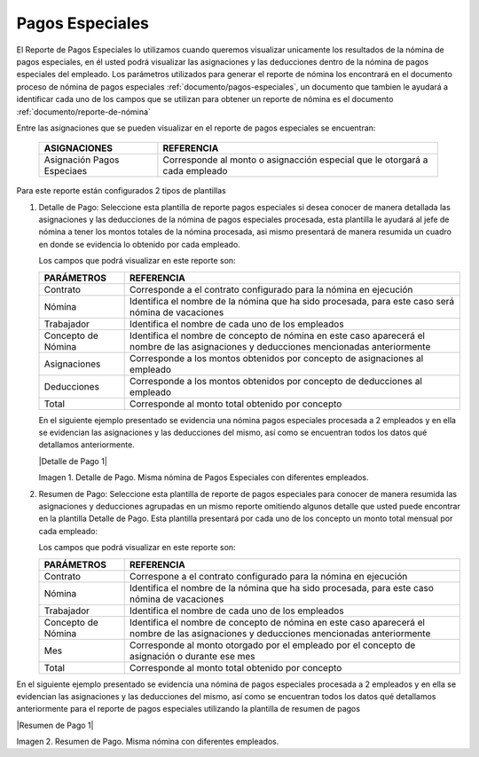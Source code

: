 .. _documento/pagos-espeiales:

====================
**Pagos Especiales**
====================

El Reporte de Pagos Especiales lo utilizamos cuando queremos visualizar unicamente los resultados de la nómina de pagos especiales, en él usted podrá visualizar las asignaciones y las deducciones dentro de la nómina de pagos especiales del empleado.  Los parámetros utilizados para generar el reporte de nómina los encontrará en el documento proceso de nómina de pagos especiales :ref:`documento/pagos-especiales`, un documento que tambien le ayudará a identificar cada uno de los campos que se utilizan para obtener un reporte de nómina es el documento :ref:`documento/reporte-de-nómina`

Entre las asignaciones que se pueden visualizar en el reporte de pagos especiales se encuentran:

    +-----------------------------------------------+-----------------------------------------------+
    |           **ASIGNACIONES**                    |             **REFERENCIA**                    |
    +===============================================+===============================================+
    | Asignación Pagos Especiaes                    | Corresponde al monto o asignacción especial   |
    |                                               | que le otorgará a cada empleado               |
    +-----------------------------------------------+-----------------------------------------------+


Para este reporte están configurados 2 tipos de plantillas

#. Detalle de Pago: Seleccione esta plantilla de reporte pagos especiales si desea conocer de manera detallada las asignaciones y las deducciones de la nómina de pagos especiales procesada, esta plantilla le ayudará al jefe de nómina a tener los montos totales de la nómina procesada, asi mismo presentará de manera resumida un cuadro en donde se evidencia lo obtenido por cada empleado. 

   Los campos que podrá visualizar en este reporte son:

   +-----------------------------------------------+-----------------------------------------------+
   |          **PARÁMETROS**                       |             **REFERENCIA**                    |
   +===============================================+===============================================+
   |  Contrato                                     | Corresponde a el contrato configurado para la |
   |                                               | nómina en ejecución                           |
   +-----------------------------------------------+-----------------------------------------------+
   |  Nómina                                       | Identifica el nombre de la nómina que ha sido |
   |                                               | procesada, para este caso será nómina de      |
   |                                               | vacaciones                                    |
   +-----------------------------------------------+-----------------------------------------------+
   |  Trabajador                                   | Identifica el nombre de cada uno de los       |
   |                                               | empleados                                     |
   +-----------------------------------------------+-----------------------------------------------+
   |  Concepto de Nómina                           | Identifica el nombre de concepto de nómina    |
   |                                               | en este caso aparecerá el nombre de las       |
   |                                               | asignaciones y deducciones mencionadas        |
   |                                               | anteriormente                                 |
   +-----------------------------------------------+-----------------------------------------------+
   |  Asignaciones                                 | Corresponde a los montos obtenidos por        |
   |                                               | concepto de asignaciones al empleado          |
   +-----------------------------------------------+-----------------------------------------------+
   |  Deducciones                                  | Corresponde a los montos obtenidos por        |
   |                                               | concepto de deducciones al empleado           |
   +-----------------------------------------------+-----------------------------------------------+
   |  Total                                        | Corresponde al monto total obtenido por       |
   |                                               | concepto                                      |
   +-----------------------------------------------+-----------------------------------------------+
   
   En el siguiente ejemplo presentado se evidencia una nómina pagos especiales procesada a 2 empleados y en ella se evidencian las asignaciones y las deducciones del mismo, así como se encuentran todos los datos qué detallamos anteriormente.

   |Detalle de Pago 1|

   Imagen 1. Detalle de Pago. Misma nómina de Pagos Especiales con diferentes empleados.

#. Resumen de Pago:  Seleccione esta plantilla de reporte de pagos especiales para conocer de manera resumida las asignaciones y deducciones agrupadas en un  mismo reporte omitiendo algunos detalle que usted puede encontrar en la plantilla Detalle de Pago. Esta plantilla presentará por cada uno de los concepto un monto total mensual por cada empleado:

   Los campos que podrá visualizar en este reporte son:

   +-----------------------------------------------+-----------------------------------------------+
   |          **PARÁMETROS**                       |             **REFERENCIA**                    |
   +===============================================+===============================================+
   |  Contrato                                     | Correspone a el contrato configurado para la  |
   |                                               | nómina en ejecución                           |
   +-----------------------------------------------+-----------------------------------------------+
   |  Nómina                                       | Identifica el nombre de la nómina que ha sido |
   |                                               | procesada, para este caso nómina de           |
   |                                               | vacaciones                                    |
   +-----------------------------------------------+-----------------------------------------------+
   |  Trabajador                                   | Identifica el nombre de cada uno de los       |
   |                                               | empleados                                     |
   +-----------------------------------------------+-----------------------------------------------+
   |  Concepto de Nómina                           | Identifica el nombre de concepto de nómina    |
   |                                               | en este caso aparecerá el nombre de las       |
   |                                               | asignaciones y deducciones mencionadas        |
   |                                               | anteriormente                                 |
   +-----------------------------------------------+-----------------------------------------------+
   |  Mes                                          | Corresponde al monto otorgado por el empleado |
   |                                               | por el concepto de asignación o durante ese   |
   |                                               | mes                                           |
   +-----------------------------------------------+-----------------------------------------------+
   |  Total                                        | Corresponde al monto total obtenido por       |
   |                                               | concepto                                      |
   +-----------------------------------------------+-----------------------------------------------+

En el siguiente ejemplo presentado se evidencia una nómina de pagos especiales procesada a 2 empleados y en ella se evidencian las asignaciones y las deducciones del mismo, así como se encuentran todos los datos qué detallamos anteriormente para el reporte de pagos especiales  utilizando la plantilla de resumen de pagos
   
|Resumen de Pago 1|

Imagen 2. Resumen de Pago. Misma nómina con diferentes empleados.

